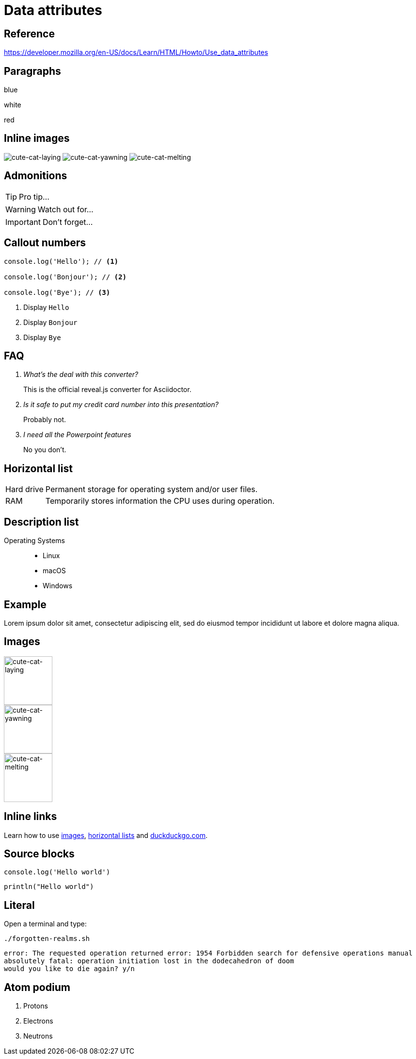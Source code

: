 // :include: //div[@class="slides"]
// :header_footer:
= Data attributes
:backend: revealjs
:icons: font
:source-highlighter: highlight.js
:revealjs_hash: true
:experimental:

== Reference

https://developer.mozilla.org/en-US/docs/Learn/HTML/Howto/Use_data_attributes

// .paragraphs
== Paragraphs

[.fragment.highlight-blue,data-fragment-index=0]
blue

[.fragment,data-fragment-index=1]
white

[.fragment.highlight-red,data-fragment-index=0]
red

// .inline-images
== Inline images
:imagesdir: images

image:cute-cat-1.jpg[cute-cat-laying,role="fragment fade-in",data-fragment-index=3]
image:cute-cat-2.jpg[cute-cat-yawning,role="fragment fade-in",data-fragment-index=1]
image:cute-cat-3.jpg[cute-cat-melting,role="fragment fade-in",data-fragment-index=2]

== Admonitions

[TIP,role="fragment fade-in",data-fragment-index=3]
====
Pro tip...
====

[WARNING,role="fragment fade-in",data-fragment-index=1]
====
Watch out for...
====

[IMPORTANT,role="fragment fade-in",data-fragment-index=2]
====
Don't forget...
====

== Callout numbers

[source,js]
----
console.log('Hello'); // <1>

console.log('Bonjour'); // <2>

console.log('Bye'); // <3>
----
[role="fragment fade-in",data-state="explanation"]
<1> Display `Hello`
<2> Display `Bonjour`
<3> Display `Bye`

== FAQ

[qanda,data-count="3"]
What's the deal with this converter?::
This is the official reveal.js converter for Asciidoctor.
Is it safe to put my credit card number into this presentation?::
Probably not.
I need all the Powerpoint features::
No you don’t.

[[horizontal-list]]
== Horizontal list

[horizontal,data-style="horizontal"]
Hard drive:: Permanent storage for operating system and/or user files.
RAM:: Temporarily stores information the CPU uses during operation.

== Description list

[.operating-systems,data-id="1234"]
Operating Systems::
* Linux
* macOS
* Windows

== Example

[#lorem.ipsum,data-style="lorem ipsum"]
====
Lorem ipsum dolor sit amet, consectetur adipiscing elit, sed do eiusmod tempor
incididunt ut labore et dolore magna aliqua.
====

[[images]]
== Images

:imagesdir: images

image::cute-cat-1.jpg[cute-cat-laying,height="100px",role="fragment fade-in",data-fragment-index=3]

image::cute-cat-2.jpg[cute-cat-yawning,height="100px",role="fragment fade-in",data-fragment-index=1]

image::cute-cat-3.jpg[cute-cat-melting,height="100px",role="fragment fade-in",data-fragment-index=2]

== Inline links

Learn how to use xref:images[images,role=fragment,data-fragment-index=1],
xref:horizontal-list[horizontal lists,role=fragment,data-fragment-index=2]
and link:https://duckduckgo.com/[duckduckgo.com,role=fragment,data-fragment-index=3].

== Source blocks

[source,javascript,role=fragment,data-fragment-index=2,data-lang-family=interpreted]
----
console.log('Hello world')
----

[source,kotlin,role=fragment,data-fragment-index=1,data-lang-family=compiled]
----
println("Hello world")
----

== Literal

Open a terminal and type:

[data-program-type=bash,data-program-version=1.2.3]
 ./forgotten-realms.sh

[data-output-type=error,data-prompt=y/n]
....
error: The requested operation returned error: 1954 Forbidden search for defensive operations manual
absolutely fatal: operation initiation lost in the dodecahedron of doom
would you like to die again? y/n
....

== Atom podium

[role=fragment,,data-fragment-index=2,data-medal=gold]
. Protons

[start=2,role=fragment,,data-fragment-index=1,data-medal=silver]
. Electrons

[start=3,role=fragment,,data-fragment-index=0,data-medal=bronze]
. Neutrons
